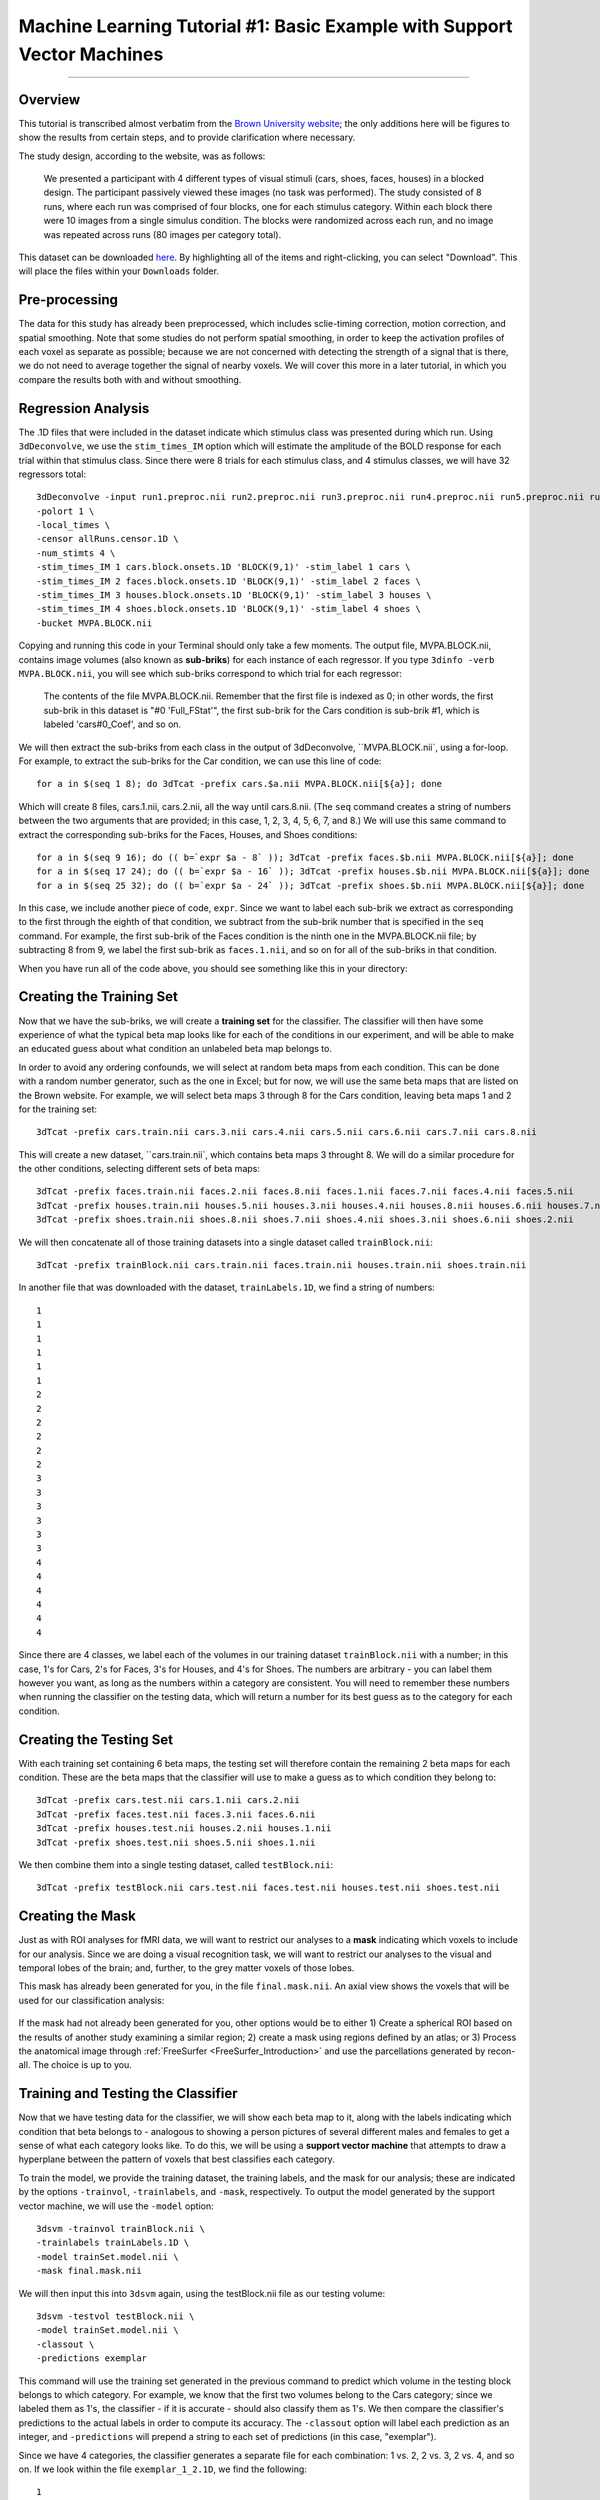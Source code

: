 .. _ML_01_Brown_Example:

========================================================================
Machine Learning Tutorial #1: Basic Example with Support Vector Machines
========================================================================

-----------

Overview
********

This tutorial is transcribed almost verbatim from the `Brown University website <https://www.brown.edu/carney/mri/researchers/analysis-pipelines/mvpa>`__; the only additions here will be figures to show the results from certain steps, and to provide clarification where necessary.

The study design, according to the website, was as follows:

  We presented a participant with 4 different types of visual stimuli (cars, shoes, faces, houses) in a blocked design. The participant passively viewed these images (no task was performed). The study consisted of 8 runs, where each run was comprised of four blocks, one for each stimulus category. Within each block there were 10 images from a single simulus condition. The blocks were randomized across each run, and no image was repeated across runs (80 images per category total).
  
This dataset can be downloaded `here <https://drive.google.com/drive/folders/0B141z-GC_3Bdbms5TGlGRU9DRlk>`__. By highlighting all of the items and right-clicking, you can select "Download". This will place the files within your ``Downloads`` folder.
  
Pre-processing
**************

The data for this study has already been preprocessed, which includes sclie-timing correction, motion correction, and spatial smoothing. Note that some studies do not perform spatial smoothing, in order to keep the activation profiles of each voxel as separate as possible; because we are not concerned with detecting the strength of a signal that is there, we do not need to average together the signal of nearby voxels. We will cover this more in a later tutorial, in which you compare the results both with and without smoothing.

Regression Analysis
*******************

The .1D files that were included in the dataset indicate which stimulus class was presented during which run. Using ``3dDeconvolve``, we use the ``stim_times_IM`` option which will estimate the amplitude of the BOLD response for each trial within that stimulus class. Since there were 8 trials for each stimulus class, and 4 stimulus classes, we will have 32 regressors total: 

::

  3dDeconvolve -input run1.preproc.nii run2.preproc.nii run3.preproc.nii run4.preproc.nii run5.preproc.nii run6.preproc.nii run7.preproc.nii run8.preproc.nii \
  -polort 1 \
  -local_times \
  -censor allRuns.censor.1D \
  -num_stimts 4 \
  -stim_times_IM 1 cars.block.onsets.1D 'BLOCK(9,1)' -stim_label 1 cars \
  -stim_times_IM 2 faces.block.onsets.1D 'BLOCK(9,1)' -stim_label 2 faces \
  -stim_times_IM 3 houses.block.onsets.1D 'BLOCK(9,1)' -stim_label 3 houses \
  -stim_times_IM 4 shoes.block.onsets.1D 'BLOCK(9,1)' -stim_label 4 shoes \
  -bucket MVPA.BLOCK.nii
  

Copying and running this code in your Terminal should only take a few moments. The output file, MVPA.BLOCK.nii, contains image volumes (also known as **sub-briks**) for each instance of each regressor. If you type ``3dinfo -verb MVPA.BLOCK.nii``, you will see which sub-briks correspond to which trial for each regressor:

.. figure:: 01_MVPA_Info.png

  The contents of the file MVPA.BLOCK.nii. Remember that the first file is indexed as 0; in other words, the first sub-brik in this dataset is "#0 'Full_FStat'", the first sub-brik for the Cars condition is sub-brik #1, which is labeled 'cars#0_Coef', and so on.

We will then extract the sub-briks from each class in the output of 3dDeconvolve, ``MVPA.BLOCK.nii`, using a for-loop. For example, to extract the sub-briks for the Car condition, we can use this line of code:

::

  for a in $(seq 1 8); do 3dTcat -prefix cars.$a.nii MVPA.BLOCK.nii[${a}]; done
  
Which will create 8 files, cars.1.nii, cars.2.nii, all the way until cars.8.nii. (The ``seq`` command creates a string of numbers between the two arguments that are provided; in this case, 1, 2, 3, 4, 5, 6, 7, and 8.) We will use this same command to extract the corresponding sub-briks for the Faces, Houses, and Shoes conditions:

::

  for a in $(seq 9 16); do (( b=`expr $a - 8` )); 3dTcat -prefix faces.$b.nii MVPA.BLOCK.nii[${a}]; done
  for a in $(seq 17 24); do (( b=`expr $a - 16` )); 3dTcat -prefix houses.$b.nii MVPA.BLOCK.nii[${a}]; done
  for a in $(seq 25 32); do (( b=`expr $a - 24` )); 3dTcat -prefix shoes.$b.nii MVPA.BLOCK.nii[${a}]; done
  
In this case, we include another piece of code, ``expr``. Since we want to label each sub-brik we extract as corresponding to the first through the eighth of that condition, we subtract from the sub-brik number that is specified in the ``seq`` command. For example, the first sub-brik of the Faces condition is the ninth one in the MVPA.BLOCK.nii file; by subtracting 8 from 9, we label the first sub-brik as ``faces.1.nii``, and so on for all of the sub-briks in that condition.

When you have run all of the code above, you should see something like this in your directory:

.. figure:: 01_Extract_sub-brik_output.png


Creating the Training Set
*************************

Now that we have the sub-briks, we will create a **training set** for the classifier. The classifier will then have some experience of what the typical beta map looks like for each of the conditions in our experiment, and will be able to make an educated guess about what condition an unlabeled beta map belongs to.

In order to avoid any ordering confounds, we will select at random beta maps from each condition. This can be done with a random number generator, such as the one in Excel; but for now, we will use the same beta maps that are listed on the Brown website. For example, we will select beta maps 3 through 8 for the Cars condition, leaving beta maps 1 and 2 for the training set:

::

  3dTcat -prefix cars.train.nii cars.3.nii cars.4.nii cars.5.nii cars.6.nii cars.7.nii cars.8.nii
  
This will create a new dataset, ``cars.train.nii`, which contains beta maps 3 throught 8. We will do a similar procedure for the other conditions, selecting different sets of beta maps:

::

  3dTcat -prefix faces.train.nii faces.2.nii faces.8.nii faces.1.nii faces.7.nii faces.4.nii faces.5.nii
  3dTcat -prefix houses.train.nii houses.5.nii houses.3.nii houses.4.nii houses.8.nii houses.6.nii houses.7.nii
  3dTcat -prefix shoes.train.nii shoes.8.nii shoes.7.nii shoes.4.nii shoes.3.nii shoes.6.nii shoes.2.nii
  
We will then concatenate all of those training datasets into a single dataset called ``trainBlock.nii``:

::

  3dTcat -prefix trainBlock.nii cars.train.nii faces.train.nii houses.train.nii shoes.train.nii
  
In another file that was downloaded with the dataset, ``trainLabels.1D``, we find a string of numbers:

::

  1
  1 
  1
  1
  1
  1
  2
  2
  2
  2
  2
  2
  3
  3
  3
  3
  3
  3
  4
  4
  4
  4
  4
  4
  
Since there are 4 classes, we label each of the volumes in our training dataset ``trainBlock.nii`` with a number; in this case, 1's for Cars, 2's for Faces, 3's for Houses, and 4's for Shoes. The numbers are arbitrary - you can label them however you want, as long as the numbers within a category are consistent. You will need to remember these numbers when running the classifier on the testing data, which will return a number for its best guess as to the category for each condition.

Creating the Testing Set
************************

With each training set containing 6 beta maps, the testing set will therefore contain the remaining 2 beta maps for each condition. These are the beta maps that the classifier will use to make a guess as to which condition they belong to: 

::

  3dTcat -prefix cars.test.nii cars.1.nii cars.2.nii
  3dTcat -prefix faces.test.nii faces.3.nii faces.6.nii
  3dTcat -prefix houses.test.nii houses.2.nii houses.1.nii
  3dTcat -prefix shoes.test.nii shoes.5.nii shoes.1.nii

We then combine them into a single testing dataset, called ``testBlock.nii``:

::

  3dTcat -prefix testBlock.nii cars.test.nii faces.test.nii houses.test.nii shoes.test.nii

Creating the Mask
*****************

Just as with ROI analyses for fMRI data, we will want to restrict our analyses to a **mask** indicating which voxels to include for our analysis. Since we are doing a visual recognition task, we will want to restrict our analyses to the visual and temporal lobes of the brain; and, further, to the grey matter voxels of those lobes.

This mask has already been generated for you, in the file ``final.mask.nii``. An axial view shows the voxels that will be used for our classification analysis:

.. figure:: 01_Mask.png

If the mask had not already been generated for you, other options would be to either 1) Create a spherical ROI based on the results of another study examining a similar region; 2) create a mask using regions defined by an atlas; or 3) Process the anatomical image through :ref:`FreeSurfer <FreeSurfer_Introduction>` and use the parcellations generated by recon-all. The choice is up to you.


Training and Testing the Classifier
***********************************

Now that we have testing data for the classifier, we will show each beta map to it, along with the labels indicating which condition that beta belongs to - analogous to showing a person pictures of several different males and females to get a sense of what each category looks like. To do this, we will be using a **support vector machine** that attempts to draw a hyperplane between the pattern of voxels that best classifies each category.

To train the model, we provide the training dataset, the training labels, and the mask for our analysis; these are indicated by the options ``-trainvol``, ``-trainlabels``, and ``-mask``, respectively. To output the model generated by the support vector machine, we will use the ``-model`` option:

::

  3dsvm -trainvol trainBlock.nii \
  -trainlabels trainLabels.1D \
  -model trainSet.model.nii \
  -mask final.mask.nii

We will then input this into ``3dsvm`` again, using the testBlock.nii file as our testing volume:

::

  3dsvm -testvol testBlock.nii \
  -model trainSet.model.nii \
  -classout \
  -predictions exemplar
  
This command will use the training set generated in the previous command to predict which volume in the testing block belongs to which category. For example, we know that the first two volumes belong to the Cars category; since we labeled them as 1's, the classifier - if it is accurate - should also classify them as 1's. We then compare the classifier's predictions to the actual labels in order to compute its accuracy. The ``-classout`` option will label each prediction as an integer, and ``-predictions`` will prepend a string to each set of predictions (in this case, "exemplar").

Since we have 4 categories, the classifier generates a separate file for each combination: 1 vs. 2, 2 vs. 3, 2 vs. 4, and so on. If we look within the file ``exemplar_1_2.1D``, we find the following:

::

  1
  1 
  2
  2
  1
  1
  1
  2
  
In which the training block attempts to judge whether each volume in the training set belongs to category 1 or category 2; that is, whether it belongs to Cars or Faces. The first two volumes, which we know are the beta maps for the Cars category, have been correctly identified, although a few other beta maps have been identified as Cars although they are not.

You can look at the other combinations at your leisure. The most important file for our purposes, however, is ``exemplar_overall_DAG.1D``. This file contains predictions for every combination of category that we used in our training dataset, and the output may look something like this:

::

  1
  3 
  2
  2
  3
  3
  1
  4
  
As we saw before, the first two volumes are Cars, the second two are Faces, the third pair are Houses, and the last two are Shoes. Note that both Faces and Houses have been classified correctly, whereas Cars and Shoes are less accurately classified. If we were doing a group analysis, we would run this same classification for each subject and then add up the accuracies for each category. If there is a significantly higher classification accuracy for one category or group of categories compared to other categories, and the classification accuracy is greater than chance - in this case, greater than 1 in 4, or 25% - we can conclude that the voxels in our mask are able to reliably represent one category as opposed to another.


Why This Mask?
**************

You may be wondering why we chose the voxels that we did - specifically, the ones located in the temporal and occipital lobes. These voxels were not chosen at random, but rather were chosen based on many studies that have shown that these voxels show reliable patterns of activation in response to faces. One of the classic studies of this phenomenon was conducted by `Haxby et al., 2001 <https://science.sciencemag.org/content/293/5539/2425.abstract>`__; and it happens that we can download the data from that study and analyze it the same way. We will learn how to do that in the following chapters, in order to both consolidate what you've learned about MVPA, extend it to a group analysis, and replicate the results of a famous experiment.

